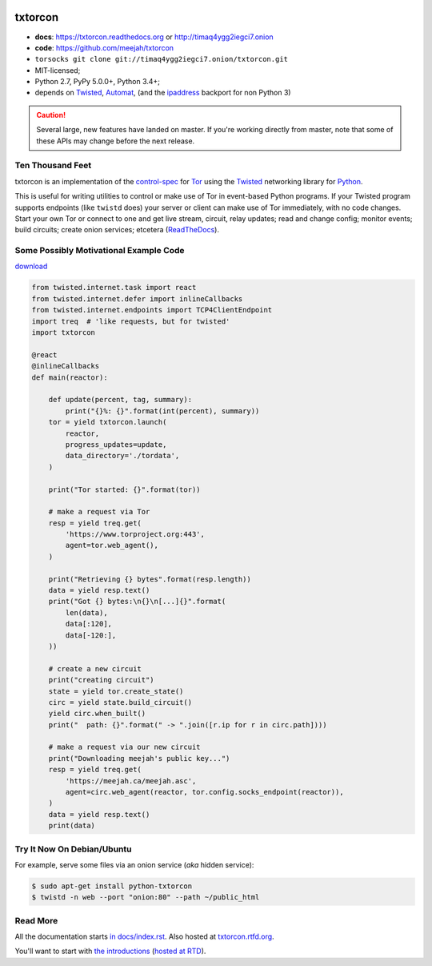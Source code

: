 




.. _NOTE: see docs/index.rst for the starting-point
.. _ALSO: https://txtorcon.readthedocs.org for rendered docs






.. image:: https://travis-ci.org/meejah/txtorcon.png?branch=master
    :target: https://www.travis-ci.org/meejah/txtorcon
    :alt: travis

.. image:: https://coveralls.io/repos/meejah/txtorcon/badge.png
    :target: https://coveralls.io/r/meejah/txtorcon
    :alt: coveralls

.. image:: http://codecov.io/github/meejah/txtorcon/coverage.svg?branch=master
    :target: http://codecov.io/github/meejah/txtorcon?branch=master
    :alt: codecov

.. image:: https://readthedocs.org/projects/txtorcon/badge/?version=stable
    :target: https://txtorcon.readthedocs.io/en/stable
    :alt: ReadTheDocs

.. image:: https://readthedocs.org/projects/txtorcon/badge/?version=latest
    :target: https://txtorcon.readthedocs.io/en/latest
    :alt: ReadTheDocs

.. image:: http://api.flattr.com/button/flattr-badge-large.png
    :target: http://flattr.com/thing/1689502/meejahtxtorcon-on-GitHub
    :alt: flattr

.. image:: https://landscape.io/github/meejah/txtorcon/master/landscape.svg?style=flat
    :target: https://landscape.io/github/meejah/txtorcon/master
    :alt: Code Health


txtorcon
========

- **docs**: https://txtorcon.readthedocs.org or http://timaq4ygg2iegci7.onion
- **code**: https://github.com/meejah/txtorcon
- ``torsocks git clone git://timaq4ygg2iegci7.onion/txtorcon.git``
- MIT-licensed;
- Python 2.7, PyPy 5.0.0+, Python 3.4+;
- depends on
  `Twisted <https://twistedmatrix.com>`_,
  `Automat <https://github.com/glyph/automat>`_,
  (and the `ipaddress <https://pypi.python.org/pypi/ipaddress>`_ backport for non Python 3)

.. caution::

  Several large, new features have landed on master. If you're working
  directly from master, note that some of these APIs may change before
  the next release.


Ten Thousand Feet
-----------------

txtorcon is an implementation of the `control-spec
<https://gitweb.torproject.org/torspec.git/blob/HEAD:/control-spec.txt>`_
for `Tor <https://www.torproject.org/>`_ using the `Twisted
<https://twistedmatrix.com/trac/>`_ networking library for `Python
<http://python.org/>`_.

This is useful for writing utilities to control or make use of Tor in
event-based Python programs. If your Twisted program supports
endpoints (like ``twistd`` does) your server or client can make use of
Tor immediately, with no code changes. Start your own Tor or connect
to one and get live stream, circuit, relay updates; read and change
config; monitor events; build circuits; create onion services;
etcetera (`ReadTheDocs <https://txtorcon.readthedocs.org>`_).


Some Possibly Motivational Example Code
---------------------------------------

`download <examples/readme.py>`_

.. code:: python

    from twisted.internet.task import react
    from twisted.internet.defer import inlineCallbacks
    from twisted.internet.endpoints import TCP4ClientEndpoint
    import treq  # 'like requests, but for twisted'
    import txtorcon

    @react
    @inlineCallbacks
    def main(reactor):

        def update(percent, tag, summary):
            print("{}%: {}".format(int(percent), summary))
        tor = yield txtorcon.launch(
            reactor,
            progress_updates=update,
            data_directory='./tordata',
        )

        print("Tor started: {}".format(tor))

        # make a request via Tor
        resp = yield treq.get(
            'https://www.torproject.org:443',
            agent=tor.web_agent(),
        )

        print("Retrieving {} bytes".format(resp.length))
        data = yield resp.text()
        print("Got {} bytes:\n{}\n[...]{}".format(
            len(data),
            data[:120],
            data[-120:],
        ))

        # create a new circuit
        print("creating circuit")
        state = yield tor.create_state()
        circ = yield state.build_circuit()
        yield circ.when_built()
        print("  path: {}".format(" -> ".join([r.ip for r in circ.path])))

        # make a request via our new circuit
        print("Downloading meejah's public key...")
        resp = yield treq.get(
            'https://meejah.ca/meejah.asc',
            agent=circ.web_agent(reactor, tor.config.socks_endpoint(reactor)),
        )
        data = yield resp.text()
        print(data)



Try It Now On Debian/Ubuntu
---------------------------

For example, serve some files via an onion service (*aka* hidden
service):

.. code-block:: shell-session

    $ sudo apt-get install python-txtorcon
    $ twistd -n web --port "onion:80" --path ~/public_html


Read More
---------

All the documentation starts `in docs/index.rst
<docs/index.rst>`_. Also hosted at `txtorcon.rtfd.org
<https://txtorcon.readthedocs.org>`_.

You'll want to start with `the introductions <docs/introduction.rst>`_ (`hosted at RTD
<https://txtorcon.readthedocs.org/en/latest/introduction.html>`_).
